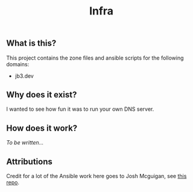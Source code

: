 #+TITLE: Infra

** What is this?

This project contains the zone files and ansible scripts for the following domains:
- jb3.dev

** Why does it exist?

I wanted to see how fun it was to run your own DNS server.

** How does it work?

/To be written.../

** Attributions

Credit for a lot of the Ansible work here goes to Josh Mcguigan, see [[https://github.com/JoshMcguigan/infra][this repo]].

